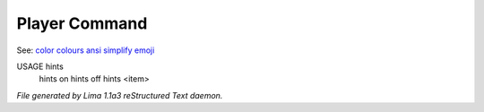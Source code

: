 Player Command
==============

See: `color <../ingame/color.html>`_ `colours <colours.html>`_ `ansi <ansi.html>`_ `simplify <simplify.html>`_ `emoji <emoji.html>`_ 

USAGE hints
     hints on
     hints off
     hints <item>




*File generated by Lima 1.1a3 reStructured Text daemon.*
